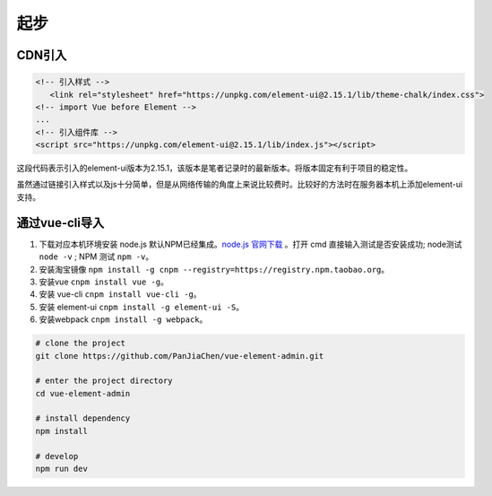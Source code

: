 ===================
起步
===================


---------
CDN引入
---------

.. code-block:: html

   <!-- 引入样式 -->
      <link rel="stylesheet" href="https://unpkg.com/element-ui@2.15.1/lib/theme-chalk/index.css">
   <!-- import Vue before Element -->
   ...
   <!-- 引入组件库 -->
   <script src="https://unpkg.com/element-ui@2.15.1/lib/index.js"></script>


这段代码表示引入的element-ui版本为2.15.1，该版本是笔者记录时的最新版本。将版本固定有利于项目的稳定性。

虽然通过链接引入样式以及js十分简单，但是从网络传输的角度上来说比较费时。比较好的方法时在服务器本机上添加element-ui支持。

-------------------
通过vue-cli导入
-------------------

#. 下载对应本机环境安装 node.js 默认NPM已经集成。`node.js 官网下载 <https://nodejs.org/zh-cn/>`_ 。打开 cmd 直接输入测试是否安装成功; node测试 ``node -v`` ; NPM 测试 ``npm -v``。
#. 安装淘宝镜像 ``npm install -g cnpm --registry=https://registry.npm.taobao.org``。
#. 安装vue ``cnpm install vue -g``。
#. 安装 vue-cli ``cnpm install vue-cli -g``。
#. 安装 element-ui ``cnpm install -g element-ui -S``。
#. 安装webpack ``cnpm install -g webpack``。


.. code-block:: cmd

   # clone the project
   git clone https://github.com/PanJiaChen/vue-element-admin.git

   # enter the project directory
   cd vue-element-admin

   # install dependency
   npm install

   # develop
   npm run dev


